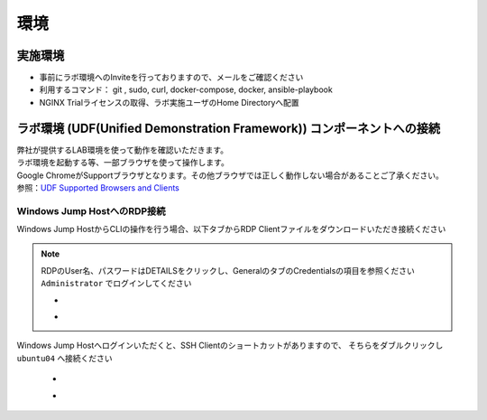 環境
####

実施環境
====

-  事前にラボ環境へのInviteを行っておりますので、メールをご確認ください
-  利用するコマンド： git , sudo, curl, docker-compose, docker, ansible-playbook
-  NGINX Trialライセンスの取得、ラボ実施ユーザのHome Directoryへ配置

ラボ環境 (UDF(Unified Demonstration Framework)) コンポーネントへの接続
====

| 弊社が提供するLAB環境を使って動作を確認いただきます。
| ラボ環境を起動する等、一部ブラウザを使って操作します。
| Google
  ChromeがSupportブラウザとなります。その他ブラウザでは正しく動作しない場合があることご了承ください。
| 参照：\ `UDF Supported Browsers and
  Clients <https://help.udf.f5.com/en/articles/3470266-supported-browsers-and-clients>`__


Windows Jump HostへのRDP接続
----


Windows Jump HostからCLIの操作を行う場合、以下タブからRDP Clientファイルをダウンロードいただき接続ください

   .. image:: ./media/udf_jumpbox.png
      :width: 200

.. NOTE::
   | RDPのUser名、パスワードはDETAILSをクリックし、GeneralのタブのCredentialsの項目を参照ください
   | ``Administrator`` でログインしてください 

   - .. image:: ./media/udf_jumpbox_loginuser.png
       :width: 200
    
   - .. image:: ./media/udf_jumpbox_loginuser2.png
       :width: 200
   
Windows Jump Hostへログインいただくと、SSH Clientのショートカットがありますので、
そちらをダブルクリックし ``ubuntu04`` へ接続ください

   - .. image:: ./media/putty_icon.png
      :width: 50

   - .. image:: ./media/putty_menu.png
      :width: 200
